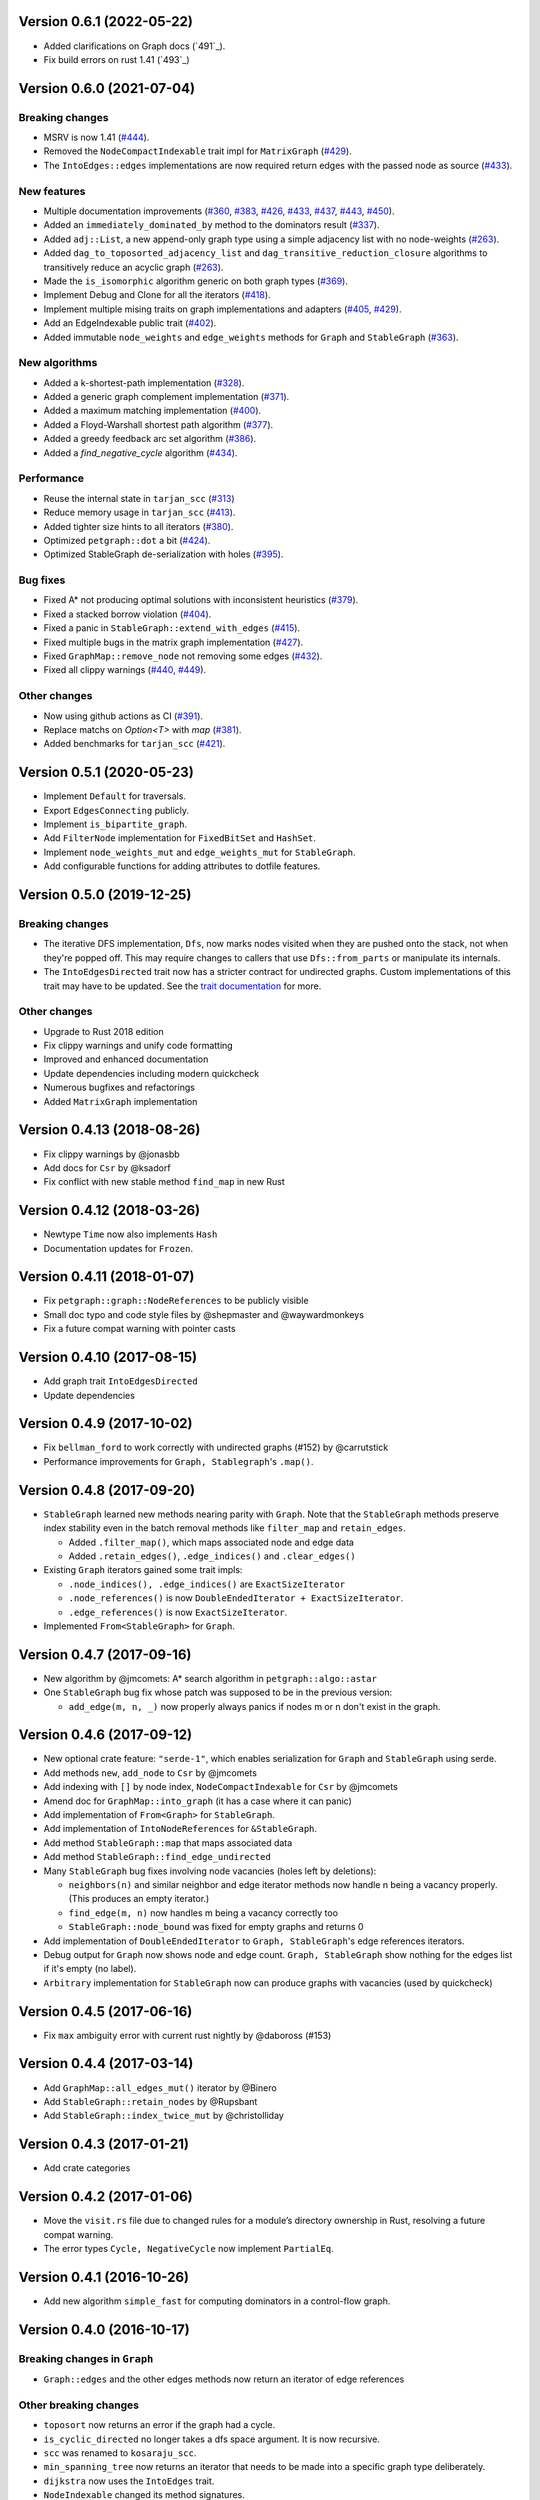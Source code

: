 Version 0.6.1 (2022-05-22)
==========================

- Added clarifications on Graph docs (`491`_).
- Fix build errors on rust 1.41 (`493`_)

.. _`#491`: https://github.com/petgraph/petgraph/issues/491
.. _`#493`: https://github.com/petgraph/petgraph/issues/493

Version 0.6.0 (2021-07-04)
==========================

Breaking changes
----------------

- MSRV is now 1.41 (`#444`_).
- Removed the ``NodeCompactIndexable`` trait impl for ``MatrixGraph`` (`#429`_).
- The ``IntoEdges::edges`` implementations are now required return edges with the passed node as source (`#433`_).

New features
------------

- Multiple documentation improvements (`#360`_, `#383`_, `#426`_, `#433`_, `#437`_, `#443`_, `#450`_).
- Added an ``immediately_dominated_by`` method to the dominators result (`#337`_).
- Added ``adj::List``, a new append-only graph type using a simple adjacency list with no node-weights (`#263`_).
- Added ``dag_to_toposorted_adjacency_list`` and ``dag_transitive_reduction_closure`` algorithms to transitively reduce an acyclic graph (`#263`_).
- Made the ``is_isomorphic`` algorithm generic on both graph types (`#369`_).
- Implement Debug and Clone for all the iterators (`#418`_).
- Implement multiple mising traits on graph implementations and adapters (`#405`_, `#429`_).
- Add an EdgeIndexable public trait (`#402`_).
- Added immutable ``node_weights`` and ``edge_weights`` methods for ``Graph`` and ``StableGraph`` (`#363`_).

New algorithms
--------------

- Added a k-shortest-path implementation (`#328`_).
- Added a generic graph complement implementation (`#371`_).
- Added a maximum matching implementation (`#400`_).
- Added a Floyd-Warshall shortest path algorithm (`#377`_).
- Added a greedy feedback arc set algorithm (`#386`_).
- Added a `find_negative_cycle` algorithm (`#434`_).

Performance
-----------

- Reuse the internal state in ``tarjan_scc`` (`#313`_)
- Reduce memory usage in ``tarjan_scc`` (`#413`_).
- Added tighter size hints to all iterators (`#380`_).
- Optimized ``petgraph::dot`` a bit (`#424`_).
- Optimized StableGraph de-serialization with holes (`#395`_).

Bug fixes
---------

- Fixed A* not producing optimal solutions with inconsistent heuristics (`#379`_).
- Fixed a stacked borrow violation (`#404`_).
- Fixed a panic in ``StableGraph::extend_with_edges`` (`#415`_).
- Fixed multiple bugs in the matrix graph implementation (`#427`_).
- Fixed ``GraphMap::remove_node`` not removing some edges (`#432`_).
- Fixed all clippy warnings (`#440`_, `#449`_).

Other changes
-------------

- Now using github actions as CI (`#391`_).
- Replace matchs on `Option<T>` with `map` (`#381`_).
- Added benchmarks for ``tarjan_scc`` (`#421`_).

.. _`#263`: https://github.com/petgraph/petgraph/issues/263
.. _`#313`: https://github.com/petgraph/petgraph/issues/313
.. _`#328`: https://github.com/petgraph/petgraph/issues/328
.. _`#337`: https://github.com/petgraph/petgraph/issues/337
.. _`#360`: https://github.com/petgraph/petgraph/issues/360
.. _`#363`: https://github.com/petgraph/petgraph/issues/363
.. _`#369`: https://github.com/petgraph/petgraph/issues/369
.. _`#371`: https://github.com/petgraph/petgraph/issues/371
.. _`#377`: https://github.com/petgraph/petgraph/issues/377
.. _`#379`: https://github.com/petgraph/petgraph/issues/378
.. _`#380`: https://github.com/petgraph/petgraph/issues/380
.. _`#381`: https://github.com/petgraph/petgraph/issues/381
.. _`#383`: https://github.com/petgraph/petgraph/issues/383
.. _`#386`: https://github.com/petgraph/petgraph/issues/386
.. _`#391`: https://github.com/petgraph/petgraph/issues/391
.. _`#395`: https://github.com/petgraph/petgraph/issues/395
.. _`#400`: https://github.com/petgraph/petgraph/issues/400
.. _`#402`: https://github.com/petgraph/petgraph/issues/402
.. _`#404`: https://github.com/petgraph/petgraph/issues/404
.. _`#405`: https://github.com/petgraph/petgraph/issues/405
.. _`#413`: https://github.com/petgraph/petgraph/issues/413
.. _`#415`: https://github.com/petgraph/petgraph/issues/415
.. _`#418`: https://github.com/petgraph/petgraph/issues/418
.. _`#421`: https://github.com/petgraph/petgraph/issues/421
.. _`#424`: https://github.com/petgraph/petgraph/issues/424
.. _`#426`: https://github.com/petgraph/petgraph/issues/426
.. _`#427`: https://github.com/petgraph/petgraph/issues/427
.. _`#429`: https://github.com/petgraph/petgraph/issues/429
.. _`#432`: https://github.com/petgraph/petgraph/issues/432
.. _`#433`: https://github.com/petgraph/petgraph/issues/433
.. _`#434`: https://github.com/petgraph/petgraph/issues/434
.. _`#437`: https://github.com/petgraph/petgraph/issues/437
.. _`#440`: https://github.com/petgraph/petgraph/issues/440
.. _`#443`: https://github.com/petgraph/petgraph/issues/443
.. _`#444`: https://github.com/petgraph/petgraph/issues/444
.. _`#449`: https://github.com/petgraph/petgraph/issues/449
.. _`#450`: https://github.com/petgraph/petgraph/issues/450


Version 0.5.1 (2020-05-23)
==========================

- Implement ``Default`` for traversals.
- Export ``EdgesConnecting`` publicly.
- Implement ``is_bipartite_graph``.
- Add ``FilterNode`` implementation for ``FixedBitSet`` and ``HashSet``.
- Implement ``node_weights_mut`` and ``edge_weights_mut`` for ``StableGraph``.
- Add configurable functions for adding attributes to dotfile features.

Version 0.5.0 (2019-12-25)
==========================

Breaking changes
----------------

- The iterative DFS implementation, ``Dfs``, now marks nodes visited when
  they are pushed onto the stack, not when they're popped off. This may
  require changes to callers that use ``Dfs::from_parts`` or manipulate
  its internals.
- The ``IntoEdgesDirected`` trait now has a stricter contract for
  undirected graphs. Custom implementations of this trait may have to be
  updated. See the `trait documentation`__ for more.

Other changes
-------------

- Upgrade to Rust 2018 edition
- Fix clippy warnings and unify code formatting
- Improved and enhanced documentation
- Update dependencies including modern quickcheck
- Numerous bugfixes and refactorings
- Added ``MatrixGraph`` implementation

__ https://docs.rs/petgraph/0.5/petgraph/visit/trait.IntoEdgesDirected.html

Version 0.4.13 (2018-08-26)
===========================

- Fix clippy warnings by @jonasbb
- Add docs for ``Csr`` by @ksadorf
- Fix conflict with new stable method ``find_map`` in new Rust

Version 0.4.12 (2018-03-26)
===========================

- Newtype ``Time`` now also implements ``Hash``
- Documentation updates for ``Frozen``.

Version 0.4.11 (2018-01-07)
===========================

- Fix ``petgraph::graph::NodeReferences`` to be publicly visible
- Small doc typo and code style files by @shepmaster and @waywardmonkeys
- Fix a future compat warning with pointer casts

Version 0.4.10 (2017-08-15)
===========================

- Add graph trait ``IntoEdgesDirected``
- Update dependencies

Version 0.4.9 (2017-10-02)
==========================

- Fix ``bellman_ford`` to work correctly with undirected graphs (#152) by
  @carrutstick
- Performance improvements for ``Graph, Stablegraph``'s ``.map()``.

Version 0.4.8 (2017-09-20)
==========================

- ``StableGraph`` learned new methods nearing parity with ``Graph``.  Note
  that the ``StableGraph`` methods preserve index stability even in the batch
  removal methods like ``filter_map`` and ``retain_edges``.

  + Added ``.filter_map()``, which maps associated node and edge data
  + Added ``.retain_edges()``, ``.edge_indices()`` and ``.clear_edges()``

- Existing ``Graph`` iterators gained some trait impls:

  + ``.node_indices(), .edge_indices()`` are ``ExactSizeIterator``
  + ``.node_references()`` is now
    ``DoubleEndedIterator + ExactSizeIterator``.
  + ``.edge_references()`` is now ``ExactSizeIterator``.

- Implemented ``From<StableGraph>`` for ``Graph``.

Version 0.4.7 (2017-09-16)
==========================

- New algorithm by @jmcomets: A* search algorithm in ``petgraph::algo::astar``
- One ``StableGraph`` bug fix whose patch was supposed to be in the previous
  version:

  + ``add_edge(m, n, _)`` now properly always panics if nodes m or n don't
    exist in the graph.

Version 0.4.6 (2017-09-12)
==========================

- New optional crate feature: ``"serde-1"``, which enables serialization
  for ``Graph`` and ``StableGraph`` using serde.
- Add methods ``new``, ``add_node`` to ``Csr`` by @jmcomets
- Add indexing with ``[]`` by node index, ``NodeCompactIndexable`` for
  ``Csr`` by @jmcomets
- Amend doc for ``GraphMap::into_graph`` (it has a case where it can panic)
- Add implementation of ``From<Graph>`` for ``StableGraph``.
- Add implementation of ``IntoNodeReferences`` for ``&StableGraph``.
- Add method ``StableGraph::map`` that maps associated data
- Add method ``StableGraph::find_edge_undirected``
- Many ``StableGraph`` bug fixes involving node vacancies (holes left by
  deletions):

  + ``neighbors(n)`` and similar neighbor and edge iterator methods now
    handle n being a vacancy properly. (This produces an empty iterator.)
  + ``find_edge(m, n)`` now handles m being a vacancy correctly too
  + ``StableGraph::node_bound`` was fixed for empty graphs and returns 0

- Add implementation of ``DoubleEndedIterator`` to ``Graph, StableGraph``'s
  edge references iterators.
- Debug output for ``Graph`` now shows node and edge count. ``Graph, StableGraph``
  show nothing for the edges list if it's empty (no label).
- ``Arbitrary`` implementation for ``StableGraph`` now can produce graphs with
  vacancies (used by quickcheck)

Version 0.4.5 (2017-06-16)
==========================

- Fix ``max`` ambiguity error with current rust nightly by @daboross (#153)

Version 0.4.4 (2017-03-14)
==========================

- Add ``GraphMap::all_edges_mut()`` iterator by @Binero
- Add ``StableGraph::retain_nodes`` by @Rupsbant
- Add ``StableGraph::index_twice_mut`` by @christolliday

Version 0.4.3 (2017-01-21)
==========================

- Add crate categories

Version 0.4.2 (2017-01-06)
==========================

- Move the ``visit.rs`` file due to changed rules for a module’s directory
  ownership in Rust, resolving a future compat warning.
- The error types ``Cycle, NegativeCycle`` now implement ``PartialEq``.

Version 0.4.1 (2016-10-26)
==========================

- Add new algorithm ``simple_fast`` for computing dominators in a control-flow
  graph.

Version 0.4.0 (2016-10-17)
==========================

Breaking changes in ``Graph``
-----------------------------

- ``Graph::edges`` and the other edges methods now return an iterator of
  edge references

Other breaking changes
----------------------

- ``toposort`` now returns an error if the graph had a cycle.
- ``is_cyclic_directed`` no longer takes a dfs space argument. It is
  now recursive.
- ``scc`` was renamed to ``kosaraju_scc``.
- ``min_spanning_tree`` now returns an iterator that needs to be
  made into a specific graph type deliberately.
- ``dijkstra`` now uses the ``IntoEdges`` trait.
- ``NodeIndexable`` changed its method signatures.
- ``IntoExternals`` was removed, and many other smaller adjustments
  in graph traits. ``NodeId`` must now implement ``PartialEq``, for example.
- ``DfsIter, BfsIter`` were removed in favour of a more general approach
  with the ``Walker`` trait and its iterator conversion.

New features
------------

- New graph traits, for example ``IntoEdges`` which returns
  an iterator of edge references. Everything implements the graph traits
  much more consistently.
- Traits for associated data access and building graphs: ``DataMap``,
  ``Build, Create, FromElements``.
- Graph adaptors: ``EdgeFiltered``. ``Filtered`` was renamed to ``NodeFiltered``.
- New algorithms: bellman-ford
- New graph: compressed sparse row (``Csr``).
- ``GraphMap`` implements ``NodeIndexable``.
- ``Dot`` was generalized

Version 0.3.2 (2016-10-11)
==========================

  - Add ``depth_first_search``, a recursive dfs visitor that emits discovery,
    finishing and edge classification events.
  - Add graph adaptor ``Filtered``.
  - impl ``Debug, NodeIndexable`` for ``Reversed``.

Version 0.3.1 (2016-10-05)
==========================

- Add ``.edges(), .edges_directed()`` to ``StableGraph``. Note that these
  differ from ``Graph``, because this is the signature they will all use
  in the future.
- Add ``.update_edge()`` to ``StableGraph``.
- Add reexports of common items in ``stable_graph`` module (for example
  ``NodeIndex``).
- Minor performance improvements to graph iteration
- Improved docs for ``visit`` module.

Version 0.3.0 (2016-10-03)
==========================

- Overhaul all graph visitor traits so that they use the ``IntoIterator``
  style. This makes them composable.

  - Multiple graph algorithms use new visitor traits.
  - **Help is welcome to port more algorithms (and create new graph traits in
    the process)!**

- ``GraphMap`` can now have directed edges. ``GraphMap::new`` is now generic
  in the edge type. ``DiGraphMap`` and ``UnGraphMap`` are new type aliases.
- Add type aliases ``DiGraph, UnGraph, StableDiGraph, StableUnGraph``
- ``GraphMap`` is based on the indexmap crate. Deterministic iteration
  order, faster iteration, no side tables needed to convert to ``Graph``.
- Improved docs for a lot of types and functions.
- Add graph visitor ``DfsPostOrder``
- ``Dfs`` gained new methods ``from_parts`` and ``reset``.
- New algo ``has_path_connecting``.
- New algo ``tarjan_scc``, a second scc implementation.
- Document traversal order in ``Dfs, DfsPostOrder, scc, tarjan_scc``.
- Optional graph visitor workspace reuse in ``has_path_connecting``,
  ``is_cyclic_directed, toposort``.
- Improved ``Debug`` formatting for ``Graph, StableGraph``.
- Add a prelude module
- ``GraphMap`` now has a method ``.into_graph()`` that makes a ``Graph``.
- ``Graph::retain_nodes, retain_edges`` now expose the self graph only
  as wrapped in ``Frozen``, so that weights can be mutated but the
  graph structure not.
- Enable ``StableGraph`` by default
- Add method ``Graph::contains_edge``.
- Renamed ``EdgeDirection`` → ``Direction``.
- Remove ``SubTopo``.
- Require Rust 1.12 or later

Version 0.2.10 (2016-07-27)
===========================

- Fix compilation with rust nightly

Version 0.2.9 (2016-10-01)
==========================

- Fix a bug in SubTopo (#81)

Version 0.2.8 (2016-09-12)
==========================

- Add Graph methods reserve_nodes, reserve_edges, reserve_exact_nodes,
  reserve_exact_edges, shrink_to_fit_edges, shrink_to_fit_nodes, shrink_to_fit

Version 0.2.7 (2016-04-22)
==========================

- Update URLs

Version 0.2.6 (2016-04-20)
==========================

- Fix warning about type parameter defaults (no functional change)

Version 0.2.5 (2016-04-10)
==========================

- Add SubTopo, a topo walker for the subgraph reachable from a starting point.
- Add condensation, which forms the graph of a graph’s strongly connected
  components.

Version 0.2.4 (2016-04-05)
==========================

- Fix an algorithm error in scc (#61). This time we have a test that
  crosschecks the result of the algorithm vs another implementation, for
  greater confidence in its correctness.

Version 0.2.3 (2016-02-22)
==========================

- Require Rust 1.6: Due to changes in how rust uses type parameter defaults.
- Implement Graph::clone_from.

Version 0.2.2 (2015-12-14)
==========================

- Require Rust 1.5
- ``Dot`` passes on the alternate flag to node and edge label formatting
- Add ``Clone`` impl for some iterators
- Document edge iteration order for ``Graph::neighbors``
- Add *experimental feature* ``StableGraph``, using feature flag ``stable_graph``

Version 0.2.1 (2015-12-06)
==========================

- Add algorithm ``is_isomorphic_matching``

Version 0.2.0 (2015-12-03)
==========================

New Features
------------

- Add Graph::neighbors().detach() to step edges without borrowing.
  This is more general than, and replaces now deprecated
  walk_edges_directed. (#39)
- Implement Default for Graph, GraphMap
- Add method EdgeDirection::opposite()

Breaking changes
----------------

- Graph::neighbors() for undirected graphs and Graph::neighbors_undirected
  for any graph now visit self loop edges once, not twice. (#31)
- Renamed Graph::without_edges to Graph::externals
- Removed Graph::edges_both
- GraphMap::add_edge now returns ``Option<E>``
- Element type of ``GraphMap<N, E>::all_edges()`` changed to ``(N, N, &E)``

Minor breaking changes
----------------------

- IntoWeightedEdge changed a type parameter to associated type
- IndexType is now an unsafe trait
- Removed IndexType::{one, zero}, use method new instead.
- Removed MinScored
- Ptr moved to the graphmap module.
- Directed, Undirected are now void enums.
- Fields of graphmap::Edges are now private (#19)

Version 0.1.18 (2015-11-30)
===========================

- Fix bug on calling GraphMap::add_edge with existing edge (#35)

Version 0.1.17 (2015-11-25)
===========================

- Add Graph::capacity(), GraphMap::capacity()
- Fix bug in Graph::reverse()
- Graph and GraphMap have `quickcheck::Arbitrary` implementations,
  if optional feature `check` is enabled.

Version 0.1.16 (2015-11-25)
===========================

- Add Graph::node_indices(), Graph::edge_indices()
- Add Graph::retain_nodes(), Graph::retain_edges()
- Add Graph::extend_with_edges(), Graph::from_edges()
- Add functions petgraph::graph::{edge_index, node_index};
- Add GraphMap::extend(), GraphMap::from_edges()
- Add petgraph::dot::Dot for simple graphviz dot output

Version 0.1.15 (2015-11-20)
===========================

- Add Graph::clear_edges()
- Add Graph::edge_endpoints()
- Add Graph::map() and Graph::filter_map()

Version 0.1.14 (2015-11-19)
===========================

- Add new topological order visitor Topo
- New graph traits NeighborsDirected, Externals, Revisitable

Version 0.1.13 (2015-11-11)
===========================

- Add iterator GraphMap::all_edges

Version 0.1.12 (2015-11-07)
===========================

- Fix an algorithm error in scc (#14)

Version 0.1.11 (2015-08-16)
===========================

- Update for well-formedness warnings (Rust RFC 1214), adding
  new lifetime bounds on NeighborIter and Dfs, impact should be minimal.

Version 0.1.10 (2015-06-22)
===========================
  
- Fix bug in WalkEdges::next_neighbor()

Version 0.1.9 (2015-06-17)
==========================

- Fix Dfs/Bfs for a rustc bugfix that disallowed them
- Add method next_neighbor() to WalkEdges

Version 0.1.8 (2015-06-08)
==========================

- Add Graph::walk_edges_directed()
- Add Graph::index_twice_mut()

Version 0.1.7 (2015-06-08)
==========================

- Add Graph::edges_directed()

Version 0.1.6 (2015-06-04)
==========================

- Add Graph::node_weights_mut and Graph::edge_weights_mut

Version 0.1.4 (2015-05-20)
==========================

- Add back DfsIter, BfsIter
